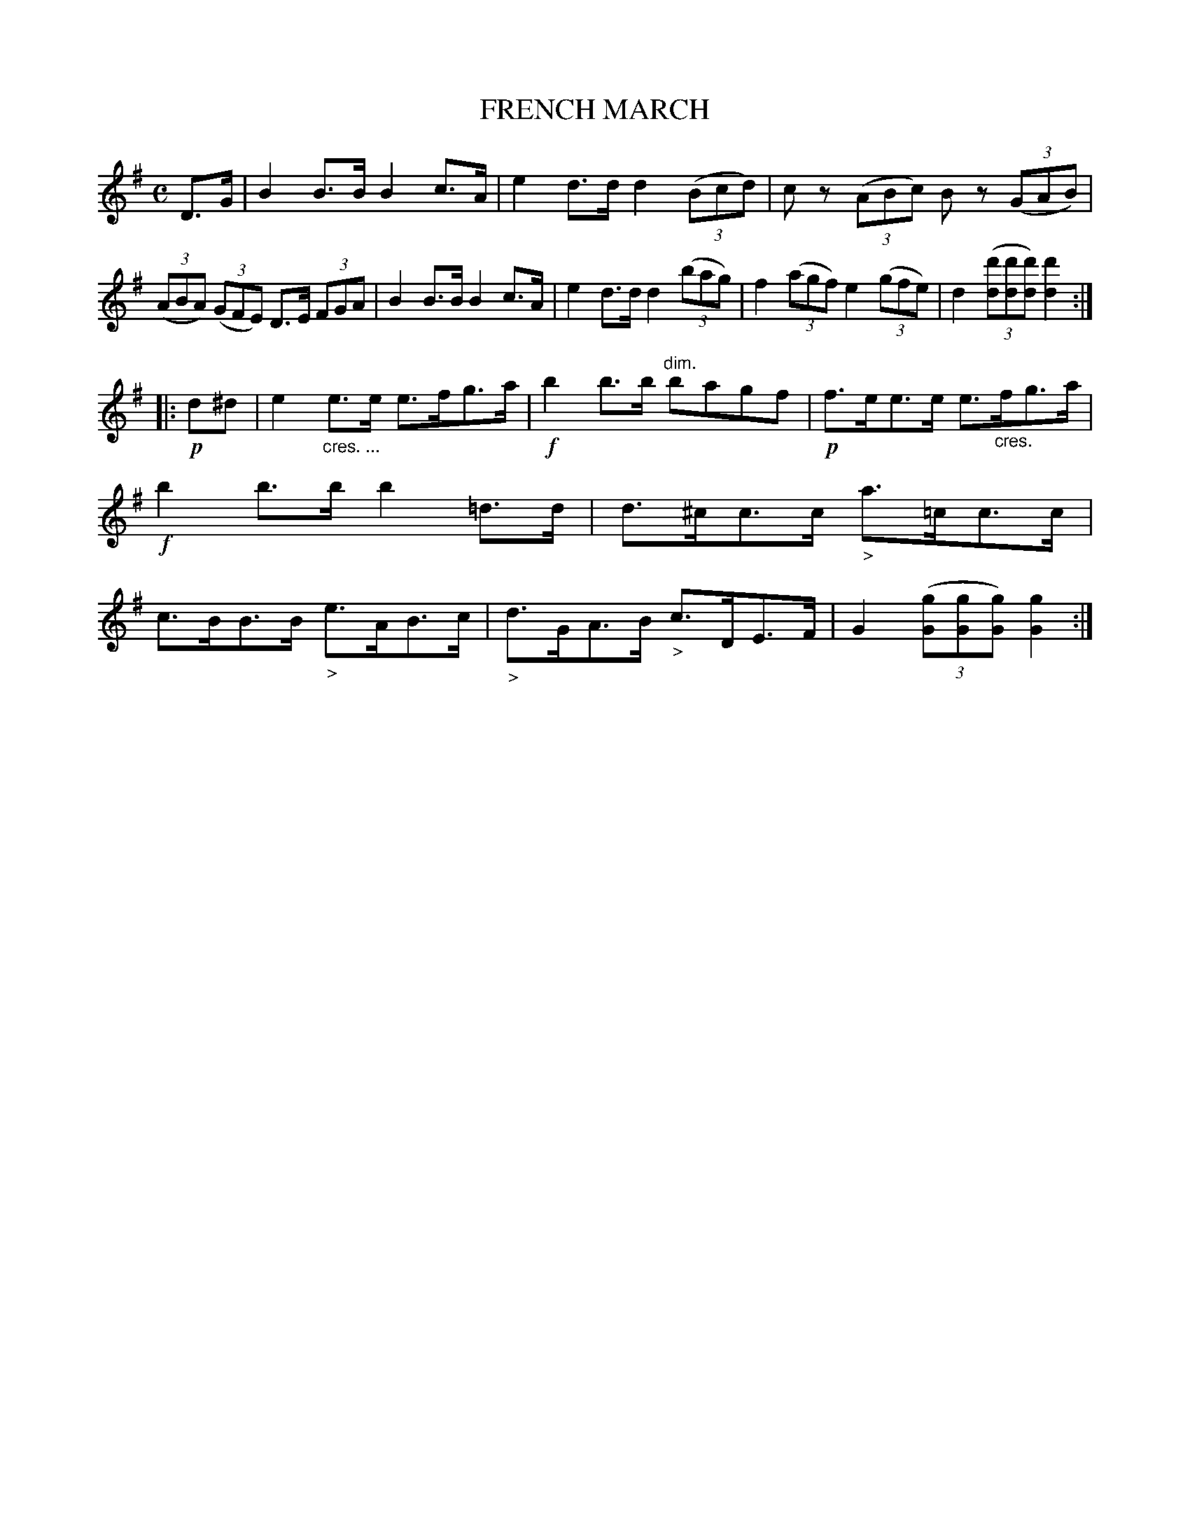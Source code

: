 X: 11004
T: FRENCH MARCH
%R: march
B: W. Hamilton "Universal Tune-Book" Vol. 1 Glasgow 1844 p.100 #4 (and p.101 #1)
S: http://imslp.org/wiki/Hamilton's_Universal_Tune-Book_(Various)
Z: 2016 John Chambers <jc:trillian.mit.edu>
N: Both strains have final repeat but no initial repeat; fixed.
M: C
L: 1/8
K: G
% - - - - - - - - - - - - - - - - - - - - - - - - -
D>G |\
B2B>B B2c>A | e2d>d d2 (3(Bcd) |\
cz (3(ABc) Bz (3(GAB) | (3(ABA) (3(GFE) D>E (3FGA |\
B2B>B B2c>A | e2d>d d2 (3(bag) |\
f2 (3(agf) e2 (3(gfe) | d2 (3([d'd][d'd][d'd]) [d'2d2] :|
|: !p!d^d |\
e2"_cres. ..."e>e e>fg>a | !f!b2b>b "dim."bagf |\
!p!f>ee>e e>"_cres."fg>a | !f!b2b>b b2=d>d |\
d>^cc>c "_>"a>=cc>c | c>BB>B "_>"e>AB>c |\
"_>"d>GA>B "_>"c>DE>F | G2(3([gG][gG][gG]) [g2G2] :|
% - - - - - - - - - - - - - - - - - - - - - - - - -
